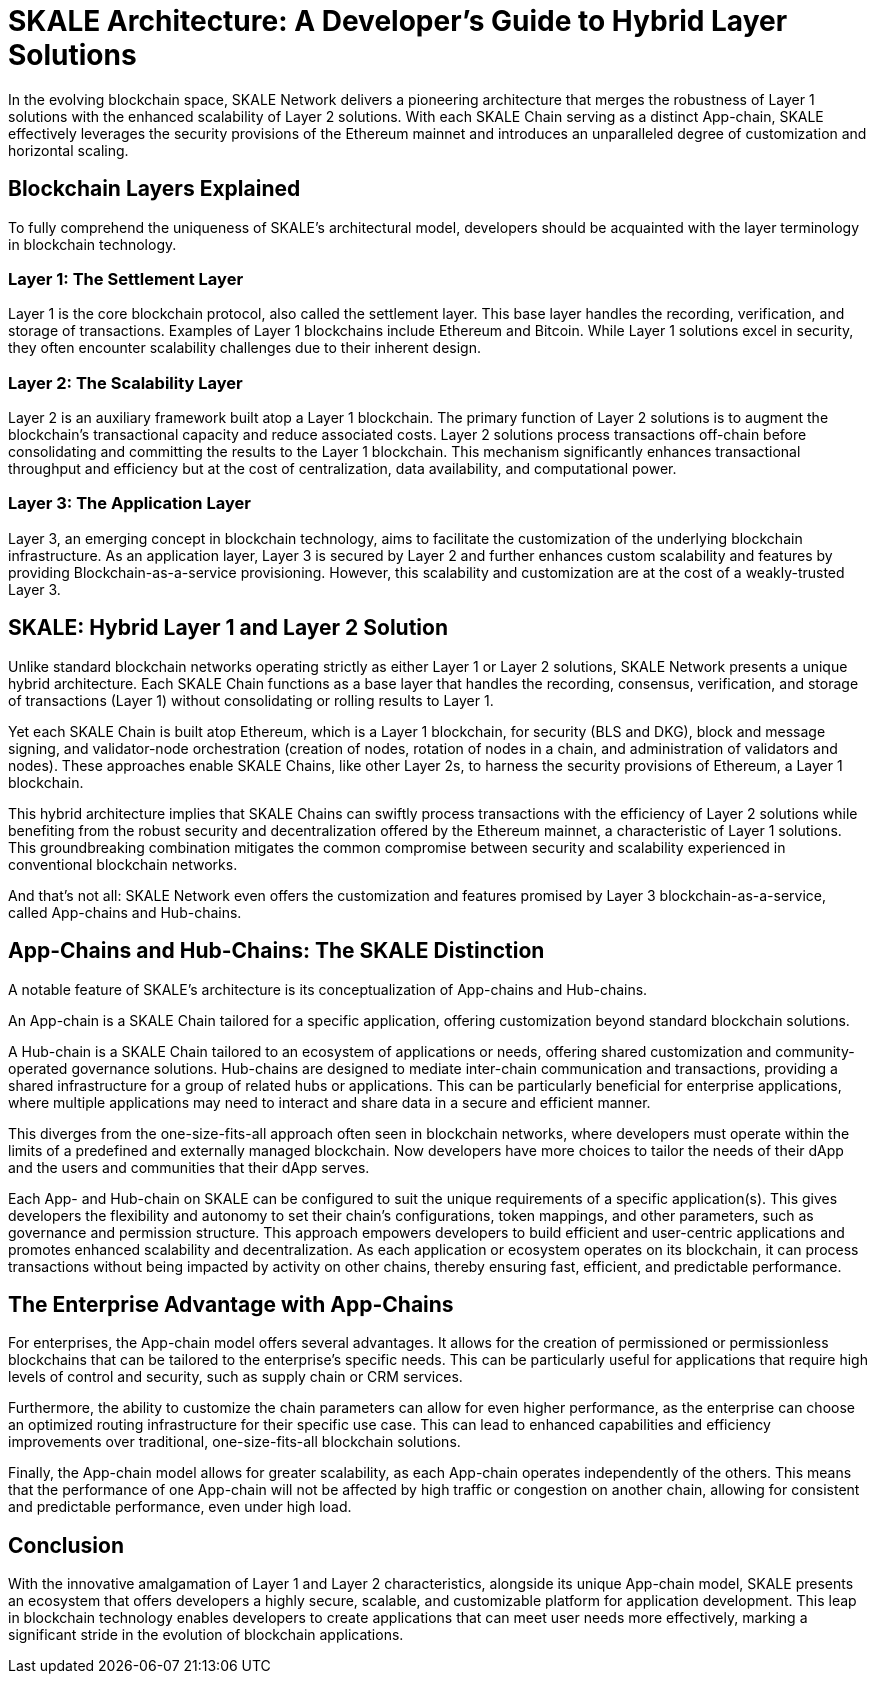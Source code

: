 = SKALE Architecture: A Developer's Guide to Hybrid Layer Solutions

In the evolving blockchain space, SKALE Network delivers a pioneering architecture that merges the robustness of Layer 1 solutions with the enhanced scalability of Layer 2 solutions. With each SKALE Chain serving as a distinct App-chain, SKALE effectively leverages the security provisions of the Ethereum mainnet and introduces an unparalleled degree of customization and horizontal scaling.

== Blockchain Layers Explained
To fully comprehend the uniqueness of SKALE's architectural model, developers should be acquainted with the layer terminology in blockchain technology.

=== Layer 1: The Settlement Layer
Layer 1 is the core blockchain protocol, also called the settlement layer. This base layer handles the recording, verification, and storage of transactions. Examples of Layer 1 blockchains include Ethereum and Bitcoin. While Layer 1 solutions excel in security, they often encounter scalability challenges due to their inherent design.

=== Layer 2: The Scalability Layer
Layer 2 is an auxiliary framework built atop a Layer 1 blockchain. The primary function of Layer 2 solutions is to augment the blockchain's transactional capacity and reduce associated costs. Layer 2 solutions process transactions off-chain before consolidating and committing the results to the Layer 1 blockchain. This mechanism significantly enhances transactional throughput and efficiency but at the cost of centralization, data availability, and computational power.

=== Layer 3: The Application Layer
Layer 3, an emerging concept in blockchain technology, aims to facilitate the customization of the underlying blockchain infrastructure. As an application layer, Layer 3 is secured by Layer 2 and further enhances custom scalability and features by providing Blockchain-as-a-service provisioning. However, this scalability and customization are at the cost of a weakly-trusted Layer 3. 

== SKALE: Hybrid Layer 1 and Layer 2 Solution
Unlike standard blockchain networks operating strictly as either Layer 1 or Layer 2 solutions, SKALE Network presents a unique hybrid architecture. Each SKALE Chain functions as a base layer that handles the recording, consensus, verification, and storage of transactions (Layer 1) without consolidating or rolling results to Layer 1. 

Yet each SKALE Chain is built atop Ethereum, which is a Layer 1 blockchain, for security (BLS and DKG), block and message signing, and validator-node orchestration (creation of nodes, rotation of nodes in a chain, and administration of validators and nodes). These approaches enable SKALE Chains, like other Layer 2s, to harness the security provisions of Ethereum, a Layer 1 blockchain.

This hybrid architecture implies that SKALE Chains can swiftly process transactions with the efficiency of Layer 2 solutions while benefiting from the robust security and decentralization offered by the Ethereum mainnet, a characteristic of Layer 1 solutions. This groundbreaking combination mitigates the common compromise between security and scalability experienced in conventional blockchain networks.

And that’s not all: SKALE Network even offers the customization and features promised by Layer 3 blockchain-as-a-service, called App-chains and Hub-chains.

== App-Chains and Hub-Chains: The SKALE Distinction
A notable feature of SKALE's architecture is its conceptualization of App-chains and Hub-chains. 

An App-chain is a SKALE Chain tailored for a specific application, offering customization beyond standard blockchain solutions. 

A Hub-chain is a SKALE Chain tailored to an ecosystem of applications or needs, offering shared customization and community-operated governance solutions. Hub-chains are designed to mediate inter-chain communication and transactions, providing a shared infrastructure for a group of related hubs or applications. This can be particularly beneficial for enterprise applications, where multiple applications may need to interact and share data in a secure and efficient manner.

This diverges from the one-size-fits-all approach often seen in blockchain networks, where developers must operate within the limits of a predefined and externally managed blockchain. Now developers have more choices to tailor the needs of their dApp and the users and communities that their dApp serves.

Each App- and Hub-chain on SKALE can be configured to suit the unique requirements of a specific application(s). This gives developers the flexibility and autonomy to set their chain's configurations, token mappings, and other parameters, such as governance and permission structure. This approach empowers developers to build efficient and user-centric applications and promotes enhanced scalability and decentralization. As each application or ecosystem operates on its blockchain, it can process transactions without being impacted by activity on other chains, thereby ensuring fast, efficient, and predictable performance.

== The Enterprise Advantage with App-Chains
For enterprises, the App-chain model offers several advantages. It allows for the creation of permissioned or permissionless blockchains that can be tailored to the enterprise's specific needs. This can be particularly useful for applications that require high levels of control and security, such as supply chain or CRM services.

Furthermore, the ability to customize the chain parameters can allow for even higher performance, as the enterprise can choose an optimized routing infrastructure for their specific use case. This can lead to enhanced capabilities and efficiency improvements over traditional, one-size-fits-all blockchain solutions.

Finally, the App-chain model allows for greater scalability, as each App-chain operates independently of the others. This means that the performance of one App-chain will not be affected by high traffic or congestion on another chain, allowing for consistent and predictable performance, even under high load.

== Conclusion
With the innovative amalgamation of Layer 1 and Layer 2 characteristics, alongside its unique App-chain model, SKALE presents an ecosystem that offers developers a highly secure, scalable, and customizable platform for application development. This leap in blockchain technology enables developers to create applications that can meet user needs more effectively, marking a significant stride in the evolution of blockchain applications.

